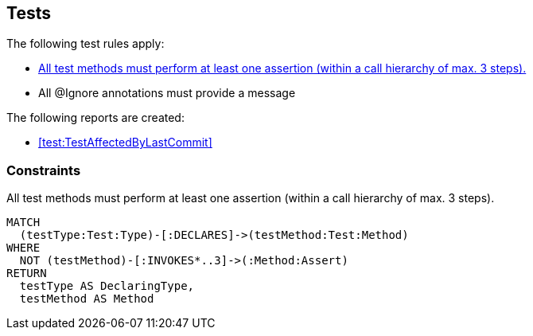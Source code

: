 [[test:Default]]
[role=group,includesConstraints="test:*,junit:IgnoreWithoutMessage,test-impact-analysis:TestGapForCurrentGitBranch"]
== Tests

The following test rules apply:

- <<test:TestMethodWithoutAssertion>>
- All @Ignore annotations must provide a message

The following reports are created:

- <<test:TestAffectedByLastCommit>>

=== Constraints

[[test:TestMethodWithoutAssertion]]
[source,cypher,role=constraint,requiresConcepts="junit4:TestMethod,assertj:AssertMethod,spring-test-web:Assert"]
.All test methods must perform at least one assertion (within a call hierarchy of max. 3 steps).
----
MATCH
  (testType:Test:Type)-[:DECLARES]->(testMethod:Test:Method)
WHERE
  NOT (testMethod)-[:INVOKES*..3]->(:Method:Assert)
RETURN
  testType AS DeclaringType,
  testMethod AS Method
----

